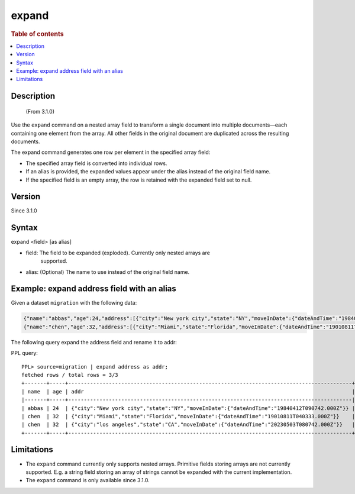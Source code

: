 =============
expand
=============

.. rubric:: Table of contents

.. contents::
   :local:
   :depth: 2


Description
============
     (From 3.1.0)

Use the ``expand`` command on a nested array field to transform a single
document into multiple documents—each containing one element from the array.
All other fields in the original document are duplicated across the resulting
documents.

The expand command generates one row per element in the specified array field:

* The specified array field is converted into individual rows.
* If an alias is provided, the expanded values appear under the alias instead
  of the original field name.
* If the specified field is an empty array, the row is retained with the
  expanded field set to null.

Version
=======
Since 3.1.0

Syntax
======

expand <field> [as alias]

* field: The field to be expanded (exploded). Currently only nested arrays are
   supported.
* alias: (Optional) The name to use instead of the original field name.


Example: expand address field with an alias
===========================================

Given a dataset ``migration`` with the following data:

.. code-block::

   {"name":"abbas","age":24,"address":[{"city":"New york city","state":"NY","moveInDate":{"dateAndTime":"19840412T090742.000Z"}}]}
   {"name":"chen","age":32,"address":[{"city":"Miami","state":"Florida","moveInDate":{"dateAndTime":"19010811T040333.000Z"}},{"city":"los angeles","state":"CA","moveInDate":{"dateAndTime":"20230503T080742.000Z"}}]}

The following query expand the address field and rename it to addr:

PPL query::

    PPL> source=migration | expand address as addr;
    fetched rows / total rows = 3/3
    +-------+-----+-------------------------------------------------------------------------------------------+
    | name  | age | addr                                                                                      |
    |-------+-----+-------------------------------------------------------------------------------------------|
    | abbas | 24  | {"city":"New york city","state":"NY","moveInDate":{"dateAndTime":"19840412T090742.000Z"}} |
    | chen  | 32  | {"city":"Miami","state":"Florida","moveInDate":{"dateAndTime":"19010811T040333.000Z"}}    |
    | chen  | 32  | {"city":"los angeles","state":"CA","moveInDate":{"dateAndTime":"20230503T080742.000Z"}}   |
    +-------+-----+-------------------------------------------------------------------------------------------+

Limitations
============

* The ``expand`` command currently only supports nested arrays. Primitive
  fields storing arrays are not currently supported. E.g. a string field
  storing an array of strings cannot be expanded with the current
  implementation.
* The ``expand`` command is only available since 3.1.0.
